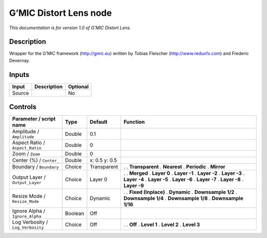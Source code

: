 .. _eu.gmic.DistortLens:

G’MIC Distort Lens node
=======================

*This documentation is for version 1.0 of G’MIC Distort Lens.*

Description
-----------

Wrapper for the G’MIC framework (http://gmic.eu) written by Tobias Fleischer (http://www.reduxfx.com) and Frederic Devernay.

Inputs
------

====== =========== ========
Input  Description Optional
====== =========== ========
Source             No
====== =========== ========

Controls
--------

.. tabularcolumns:: |>{\raggedright}p{0.2\columnwidth}|>{\raggedright}p{0.06\columnwidth}|>{\raggedright}p{0.07\columnwidth}|p{0.63\columnwidth}|

.. cssclass:: longtable

================================= ======= ============= =====================
Parameter / script name           Type    Default       Function
================================= ======= ============= =====================
Amplitude / ``Amplitude``         Double  0.1            
Aspect Ratio / ``Aspect_Ratio``   Double  0              
Zoom / ``Zoom``                   Double  0              
Center (%) / ``Center_``          Double  x: 0.5 y: 0.5  
Boundary / ``Boundary``           Choice  Transparent   .  
                                                        . **Transparent**
                                                        . **Nearest**
                                                        . **Periodic**
                                                        . **Mirror**
Output Layer / ``Output_Layer``   Choice  Layer 0       .  
                                                        . **Merged**
                                                        . **Layer 0**
                                                        . **Layer -1**
                                                        . **Layer -2**
                                                        . **Layer -3**
                                                        . **Layer -4**
                                                        . **Layer -5**
                                                        . **Layer -6**
                                                        . **Layer -7**
                                                        . **Layer -8**
                                                        . **Layer -9**
Resize Mode / ``Resize_Mode``     Choice  Dynamic       .  
                                                        . **Fixed (Inplace)**
                                                        . **Dynamic**
                                                        . **Downsample 1/2**
                                                        . **Downsample 1/4**
                                                        . **Downsample 1/8**
                                                        . **Downsample 1/16**
Ignore Alpha / ``Ignore_Alpha``   Boolean Off            
Log Verbosity / ``Log_Verbosity`` Choice  Off           .  
                                                        . **Off**
                                                        . **Level 1**
                                                        . **Level 2**
                                                        . **Level 3**
================================= ======= ============= =====================
